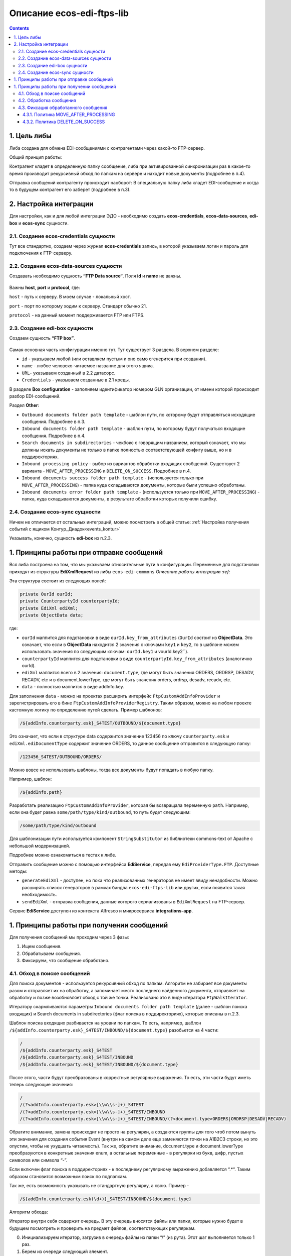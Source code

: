 Описание ecos-edi-ftps-lib
===========================

.. contents::
		:depth: 4

1. Цель либы
-------------
Либа создана для обмена EDI-сообщениями с контрагентами через какой-то FTP-сервер.

Общий принцип работы:

Контрагент кладет в определенную папку сообщение, либа при активированной синхронизации раз в какое-то время производит рекурсивный обход по папкам на сервере и находит новые документы (подробнее в п.4).

Отправка сообщений контрагенту происходит наоборот: В специальную папку либа кладет EDI-сообщение и когда то в будущем контрагент его заберет (подробнее в п.3).

2. Настройка интеграции
--------------------------

Для настройки, как и для любой интеграции ЭДО - необходимо создать **ecos-credentials**, **ecos-data-sources**, **edi-box** и **ecos-sync** сущности.

2.1. Создание ecos-credentials сущности
~~~~~~~~~~~~~~~~~~~~~~~~~~~~~~~~~~~~~~~~~

Тут все стандартно, создаем через журнал **ecos-credentials** запись, в которой указываем логин и пароль для подключения к FTP-серверу.

2.2. Создание ecos-data-sources сущности
~~~~~~~~~~~~~~~~~~~~~~~~~~~~~~~~~~~~~~~~~

Создавать необходимо сущность **“FTP Data source“**. Поля **id** и **name** не важны.

 .. image:: _static/ecos-edi-ftps-lib/ecos-edi-ftps-lib_1.png
       :width: 400
       :align: center

Важны **host**, **port** и **protocol**, где:

``host`` - путь к серверу. В моем случае - локальный хост.

``port`` - порт по которому ходим к серверу. Стандарт обычно 21.

``protocol`` - на данный момент поддерживается FTP или FTPS. 

2.3. Создание edi-box сущности
~~~~~~~~~~~~~~~~~~~~~~~~~~~~~~~~

Создаем сущность **“FTP box”**.

 .. image:: _static/ecos-edi-ftps-lib/ecos-edi-ftps-lib_2.png
       :width: 600
       :align: center

Самая основная часть конфигурации именно тут. Тут существует 3 раздела. В верхнем разделе:

- ``id`` - указываем любой (или оставляем пустым и оно само сгенерится при создании).

- ``name`` - любое человеко-читаемое название для этого ящика.

- ``URL``- указываем созданный в 2.2 датасорс.

- ``Credentials`` - указываем созданные в 2.1 креды.

В разделе **Box configuration** - заполняем идентификатор номером GLN организации, от имени которой происходит разбор EDI-сообщений.

Раздел **Other**:

- ``Outbound documents folder path template`` - шаблон пути, по которому будут отправляться исходящие сообщения. Подробнее в п.3.

- ``Inbound documents folder path template`` - шаблон пути, по которому будут получаться входящие сообщения. Подробнее в п.4.

- ``Search documents in subdirectories`` - чекбокс с говорящим названием, который означает, что мы должны искать документы не только в папке полностью соответствующей конфигу выше, но и в поддиректориях.

- ``Inbound processing policy`` - выбор из вариантов обработки входящих сообщений. Существует 2 варианта - ``MOVE_AFTER_PROCESSING`` и ``DELETE_ON_SUCCESS``. Подробнее в п.4.

- ``Inbound documents success folder path template`` - (используется только при ``MOVE_AFTER_PROCESSING``) - папка куда складываются документы, которые были успешно обработаны.

- ``Inbound documents error folder path template`` - (используется только при ``MOVE_AFTER_PROCESSING``) - папка, куда складываются документы, в результате обработки которых получили ошибку.

2.4. Создание ecos-sync сущности
~~~~~~~~~~~~~~~~~~~~~~~~~~~~~~~~

Ничем не отличается от остальных интеграций, можно посмотреть в общей статье: :ref:`Настройка получения событий с ящиком Контур_Диадок<events_kontur>` 

Указывать, конечно, сущность **edi-box** из п.2.3.

1. Принципы работы при отправке сообщений
-----------------------------------------

Вся либа построена на том, что мы указываем относительные пути в конфигурации. Переменные для подстановки приходят из структуры **EdiXmlRequest** из либы ``ecos-edi-commons`` `Описание работы интеграции :ref:`

Эта структура состоит из следующих полей:

.. code-block::

    private OurId ourId;
    private CounterpartyId counterpartyId;
    private EdiXml ediXml;
    private ObjectData data;

где:

- ``ourId`` маппится для подстановки в виде ``ourId.key_from_attributes`` (``OurId`` состоит из **ObjectData**. Это означает, что если в **ObjectData** находится 2 значения с ключами ``key1`` и ``key2``, то в шаблоне можем использовать значения по следующим ключам: ``ourId.key1`` и vourId.key2``).

- ``counterpartyId`` маппится для подстановки в виде ``counterpartyId.key_from_attributes`` (аналогично ourId).

- ``ediXml`` маппится всего в 2 значения: ``document.type``, где могут быть значения ORDERS, ORDRSP, DESADV, RECADV, etc и в document.lowerType, где могут быть значения orders, ordrsp, desadv, recadv, etc.

- ``data`` - полностью маппится в виде addInfo.key.

Для заполнения ``data`` - можно на проектах расширить интерфейс ``FtpCustomAddInfoProvider`` и зарегистрировать его в бине ``FtpCustomAddInfoProviderRegistry``. Таким образом, можно на любом проекте кастомную логику по определению путей сделать. Пример шаблонов:

.. code-block::

 /${addInfo.counterparty.esk}_S4TEST/OUTBOUND/${document.type}

Это означает, что если в структуре data содержится значение 123456 по ключу ``counterparty.esk`` и ``ediXml.ediDocumentType`` содержит значение ORDERS, то данное сообщение отправится в следующую папку:

.. code-block::

    /123456_S4TEST/OUTBOUND/ORDERS/

Можно вовсе не использовать шаблоны, тогда все документы будут попадать в любую папку. 

Например, шаблон:

.. code-block::

     /${addInfo.path}

Разработать реализацию ``FtpCustomAddInfoProvider``, которая бы возвращала переменную ``path``. Например, если она будет равна ``some/path/type/kind/outbound``, то путь будет следующим:

.. code-block::

    /some/path/type/kind/outbound

Для шаблонизации пути используется компонент ``StringSubstitutor`` из библиотеки commons-text от Apache с небольшой модернизацией.

Подробнее можно ознакомиться в тестах к либе.

Отправить сообщение можно с помощью интерфейса **EdiService**, передав ему ``EdiProviderType.FTP``. Доступные методы:

- ``generateEdiXml`` - доступен, но пока что реализованных генераторов не имеет ввиду ненадобности. Можно расширять список генераторов в рамках бандла ``ecos-edi-ftps-lib`` или других, если появится такая необходимость.

- ``sendEdiXml`` - отправка сообщения, данные которого сериализованы в ``EdiXmlRequest`` на FTP-сервер.

Сервис **EdiService** доступен из контекста Alfresco и микросервиса **integrations-app**.

1. Принципы работы при получении сообщений
-------------------------------------------

Для получения сообщений мы проходим через 3 фазы:

1. Ищем сообщения.

2. Обрабатываем сообщения.

3. Фиксируем, что сообщение обработано.

4.1. Обход в поиске сообщений
~~~~~~~~~~~~~~~~~~~~~~~~~~~~~~~

Для поиска документов - используется рекурсивный обход по папкам. Алгоритм не забирает все документы разом и отправляет их на обработку, а запоминает место последнего найденного документа, отправляет на обработку и позже возобновляет обход с той же точки. Реализовано это в виде итератора ``FtpWalkIterator``.

Итератору скармливаются параметры ``Inbound documents folder path template`` (далее - шаблон поиска входящих) и Search documents in subdirectories (флаг поиска в поддиректориях), которые описаны в п.2.3.

Шаблон поиска входящих разбивается на уровни по папкам. То есть, например, шаблон ``/${addInfo.counterparty.esk}_S4TEST/INBOUND/${document.type}`` разобьется на 4 части:

.. code-block::

    /
    /${addInfo.counterparty.esk}_S4TEST
    /${addInfo.counterparty.esk}_S4TEST/INBOUND
    /${addInfo.counterparty.esk}_S4TEST/INBOUND/${document.type}

После этого, части будут преобразованы в корректные регулярные выражения. То есть, эти части будут иметь теперь следующие значения:

.. code-block::

    /
    /(?<addInfo.counterparty.esk>[\\w\\s-]+)_S4TEST
    /(?<addInfo.counterparty.esk>[\\w\\s-]+)_S4TEST/INBOUND
    /(?<addInfo.counterparty.esk>[\\w\\s-]+)_S4TEST/INBOUND/(?<document.type>ORDERS|ORDRSP|DESADV|RECADV)

Обратите внимание, замена происходит не просто на регулярки, а создаются группы для того чтоб потом вынуть эти значения для создания события Event (внутри на самом деле еще заменяются точки на A1B2C3 строки, но это опустим, чтобы не ухудшать читаемость). Так же, обратите внимание, document.type и document.lowerType преобразуются в конкретные значения enum, а остальные переменные - в регулярки из букв, цифр, пустых символов или символа “-”.

Если включен флаг поиска в поддиректориях - к последнему регулярному выражению добавляется “.*“. Таким образом становится возможным поиск по подпапкам.

Так же, есть возможность указывать не стандартную регулярку, а свою. Пример - 

.. code-block::

    /${addInfo.counterparty.esk(\d+)}_S4TEST/INBOUND/${document.type}

Алгоритм обхода:

Итератор внутри себя содержит очередь. В эту очередь вносятся файлы или папки, которые нужно будет в будущем посмотреть и проверить на предмет файлов, соответствующих регуляркам.

0. Инициализируем итератор, загрузив в очередь файлы из папки “/” (из рута). Этот шаг выполняется только 1 раз.

1. Берем из очереди следующий элемент.

2. Определяем его уровень (по количеству символов “/“). Берем соответствующий этому уровню regexp (или последний, если уровень больше чем есть regexp'ов).

3. Проверяем совпадение по regexp.

3.1. Если совпадает - смотрим, папка это или файл. Если папка - выбираем из нее список файлов и ложим в начало очереди для дальнейшего разбора, переходим на пункт 1. Если файл (для файлов проверяем только на соответствие последнему регулярному выражению) - отправляем его на обработку.

3.2. Не совпадает - выбрасываем элемент из очереди. Переходим на пункт 1.

4.2. Обработка сообщения
~~~~~~~~~~~~~~~~~~~~~~~~~
Этот шаг состоит из 2х пунктов:

- Наполнения **Event** (Что такое Event в интеграции - можно почитать тут :ref:`Описание работы интеграции<EDI>`. Как уже написано выше, необходимо запомнить группы из regexp. Сделано это для того, чтобы передать по тем же ключам значения в структуру **Event**. То есть, для шаблона поиска входящих ``/${addInfo.counterparty.esk}_S4TEST/OUTBOUND/${document.type}`` - в структуру **Event** пробросятся значения из пути сообщения на FTP-сервере.

- Дальше, созданный **Event** отправляется в **EdiStateService** (:ref:`Описание работы интеграции<EDI>`) для обработки дальше системой силами роутов Camel.

4.3. Фиксация обработанного сообщения
~~~~~~~~~~~~~~~~~~~~~~~~~~~~~~~~~~~~~~~~~~

После успешной (или не успешной) обработки сообщения - необходимо зафиксировать, что сообщение было обработано. Происходит это за счет выбранной политики, переданной через конфигурацию Inbound processing policy (см. п.2.3).

4.3.1. Политика MOVE_AFTER_PROCESSING
""""""""""""""""""""""""""""""""""""""

В случае успеха - перемещаем файл в папку, которая указана в конфигурации ``Inbound documents success folder path template`` (см. п.2.3).

В случае провала - перемещаем файл в папку, которая указана в конфигурации ``Inbound documents error folder path template`` (см. п.2.3).

Обратите внимание, оба этих параметра являются шаблонами. В шаблонах можно использовать переменные, которые участвуют в шаблоне поиска входящих (пример можно посмотреть на скриншоте в п.2.3).

4.3.2. Политика DELETE_ON_SUCCESS
""""""""""""""""""""""""""""""""""""

В случае успешно обработанного события - файл удаляется с FTP-сервера.

В случае провала - ничего не происходит.

